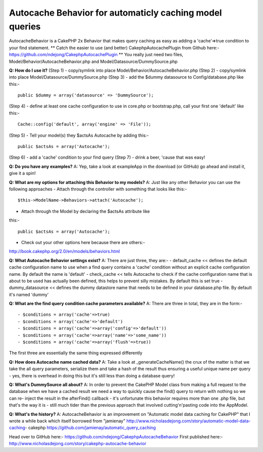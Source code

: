 Autocache Behavior for automaticly caching model queries
========================================================

AutocacheBehavior is a CakePHP 2x Behavior that makes query caching as
easy as adding a 'cache'=>true condition to your find statement.
**
Catch the easier to use (and better) CakephpAutocachePlugin from
Github here:-`https://github.com/ndejong/CakephpAutocachePlugin`_
**
You really just need two files, Model/Behavior/AutocacheBehavior.php
and Model/Datasource/DummySource.php

**Q: How do I use it?**
(Step 1) - copy/symlink into place
Model/Behavior/AutocacheBehavior.php
(Step 2) - copy/symlink into place Model/Datasource/DummySource.php
(Step 3) - add the $dummy datasource to Config/database.php like
this:-

::

    public $dummy = array('datasource' => 'DummySource');

(Step 4) - define at least one cache configuration to use in core.php
or bootstrap.php, call your first one 'default' like this:-

::

    Cache::config('default', array('engine' => 'File'));

(Step 5) - Tell your model(s) they $actsAs Autocache by adding this:-

::

    public $actsAs = array('Autocache');

(Step 6) - add a 'cache' condition to your find query
(Step 7) - drink a beer, 'cause that was easy!

**Q: Do you have any examples?**
A: Yep, take a look at exampleApp in the download (or GitHub) go ahead
and install it, give it a spin!

**Q: What are my options for attaching this Behavior to my models?**
A: Just like any other Behavior you can use the following approaches
- Attach through the controller with something that looks like this:-

::

    $this->ModelName->Behaviors->attach('Autocache');

- Attach through the Model by declaring the $actsAs attribute like
this:-

::

    public $actsAs = array('Autocache');

- Check out your other options here because there are others:-
http://book.cakephp.org/2.0/en/models/behaviors.html

**Q: What Autocache Behavior settings exist?**
A: There are just three, they are:-
- default_cache << defines the default cache configuration name to use
when a find query contains a 'cache' condition without an explicit
cache configuration name. By default the name is 'default'
- check_cache << tells Autocache to check if the cache configuration
name that is about to be used has actually been defined, this helps to
prevent silly mistakes. By default this is set true
- dummy_datasource << defines the dummy datastore name that needs to
be defined in your database.php file. By default it's named 'dummy'

**Q: What are the find query condition cache parameters available?**
A: There are three in total, they are in the form:-

::

    
    - $conditions = array('cache'=>true)
    - $conditions = array('cache'=>'default')
    - $conditions = array('cache'=>array('config'=>'default'))
    - $conditions = array('cache'=>array('name'=>'some_name'))
    - $conditions = array('cache'=>array('flush'=>true))

The first three are essentially the same thing expressed differently

**Q: How does Autocache name cached data?**
A: Take a look at _generateCacheName() the crux of the matter is that
we take the all query parameters, serialize them and take a hash of
the result thus ensuring a useful unique name per query - yes, there
is overhead in doing this but it's still less than doing a database
query!

**Q: What's DummySource all about?**
A: In order to prevent the CakePHP Model class from making a full
request to the database when we have a cached result we need a way to
quickly cause the find() query to return with nothing so we can re-
inject the result in the afterFind() callback - it's unfortunate this
behavior requires more than one .php file, but that's the way it is -
still much tider than the previous approach that involved
cutting'n'pasting code into the AppModel.

**Q: What's the history?**
A: AutocacheBehavior is an improvement on "Automatic model data
caching for CakePHP" that I wrote a while back which itself borrowed
from "jamienay"
http://www.nicholasdejong.com/story/automatic-model-data-caching-
cakephp
https://github.com/jamienay/automatic_query_caching

Head over to GitHub here:-
`https://github.com/ndejong/CakephpAutocacheBehavior`_
First published here:-
`http://www.nicholasdejong.com/story/cakephp-autocache-behavior`_

.. _http://www.nicholasdejong.com/story/cakephp-autocache-behavior: http://www.nicholasdejong.com/story/cakephp-autocache-behavior
.. _https://github.com/ndejong/CakephpAutocacheBehavior: https://github.com/ndejong/CakephpAutocacheBehavior
.. _https://github.com/ndejong/CakephpAutocachePlugin: https://github.com/ndejong/CakephpAutocachePlugin

.. author:: ndejong
.. categories:: articles, behaviors
.. tags:: behavior,cache,query,autocache,Behaviors

